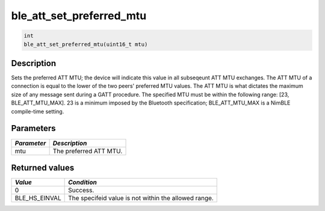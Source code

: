 ble\_att\_set\_preferred\_mtu
-----------------------------

.. code:: c

    int
    ble_att_set_preferred_mtu(uint16_t mtu)

Description
~~~~~~~~~~~

Sets the preferred ATT MTU; the device will indicate this value in all
subseqeunt ATT MTU exchanges. The ATT MTU of a connection is equal to
the lower of the two peers' preferred MTU values. The ATT MTU is what
dictates the maximum size of any message sent during a GATT procedure.
The specified MTU must be within the following range: [23,
BLE\_ATT\_MTU\_MAX]. 23 is a minimum imposed by the Bluetooth
specification; BLE\_ATT\_MTU\_MAX is a NimBLE compile-time setting.

Parameters
~~~~~~~~~~

+---------------+--------------------------+
| *Parameter*   | *Description*            |
+===============+==========================+
| mtu           | The preferred ATT MTU.   |
+---------------+--------------------------+

Returned values
~~~~~~~~~~~~~~~

+-------------------+--------------------------------------------------------+
| *Value*           | *Condition*                                            |
+===================+========================================================+
| 0                 | Success.                                               |
+-------------------+--------------------------------------------------------+
| BLE\_HS\_EINVAL   | The specifeid value is not within the allowed range.   |
+-------------------+--------------------------------------------------------+
